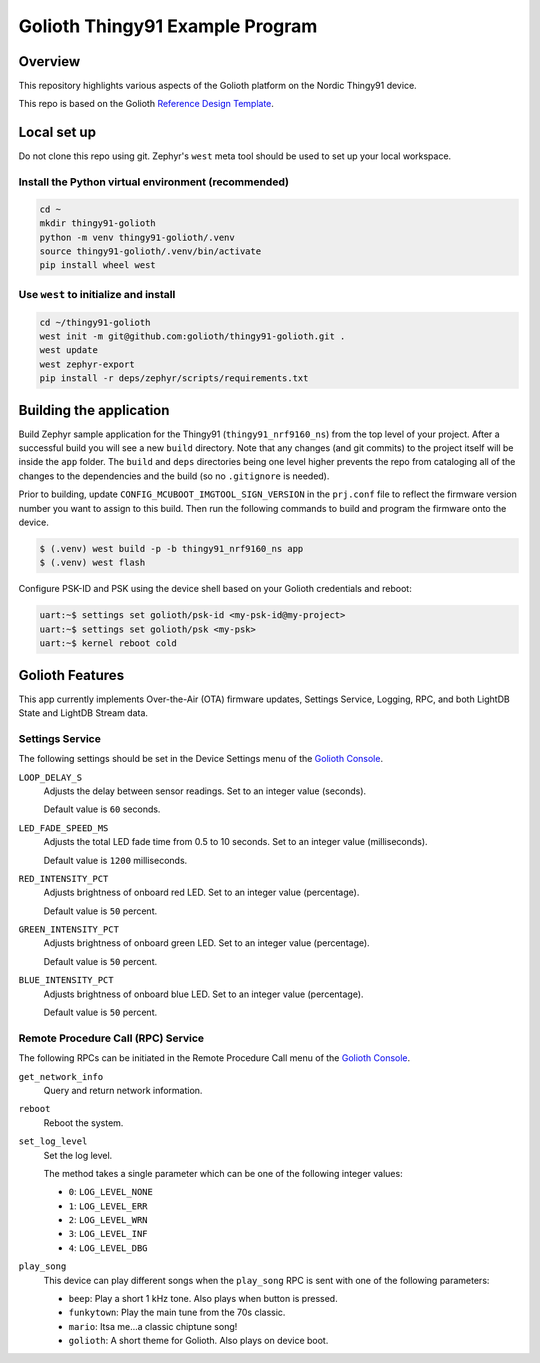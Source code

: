 ..
   Copyright (c) 2022-2023 Golioth, Inc.
   SPDX-License-Identifier: Apache-2.0

Golioth Thingy91 Example Program
#################################

Overview
********

This repository highlights various aspects of the Golioth platform on the Nordic
Thingy91 device.

This repo is based on the Golioth `Reference Design Template`_.

Local set up
************

Do not clone this repo using git. Zephyr's ``west`` meta tool should be used to
set up your local workspace.

Install the Python virtual environment (recommended)
====================================================

.. code-block:: shell

   cd ~
   mkdir thingy91-golioth
   python -m venv thingy91-golioth/.venv
   source thingy91-golioth/.venv/bin/activate
   pip install wheel west

Use ``west`` to initialize and install
======================================

.. code-block:: shell

   cd ~/thingy91-golioth
   west init -m git@github.com:golioth/thingy91-golioth.git .
   west update
   west zephyr-export
   pip install -r deps/zephyr/scripts/requirements.txt

Building the application
************************

Build Zephyr sample application for the Thingy91 (``thingy91_nrf9160_ns``) from
the top level of your project. After a successful build you will see a new
``build`` directory. Note that any changes (and git commits) to the project
itself will be inside the ``app`` folder. The ``build`` and ``deps`` directories
being one level higher prevents the repo from cataloging all of the changes to
the dependencies and the build (so no ``.gitignore`` is needed).

Prior to building, update ``CONFIG_MCUBOOT_IMGTOOL_SIGN_VERSION`` in the ``prj.conf`` file to
reflect the firmware version number you want to assign to this build. Then run the following
commands to build and program the firmware onto the device.

.. code-block:: text

   $ (.venv) west build -p -b thingy91_nrf9160_ns app
   $ (.venv) west flash

Configure PSK-ID and PSK using the device shell based on your Golioth
credentials and reboot:

.. code-block:: text

   uart:~$ settings set golioth/psk-id <my-psk-id@my-project>
   uart:~$ settings set golioth/psk <my-psk>
   uart:~$ kernel reboot cold

Golioth Features
****************

This app currently implements Over-the-Air (OTA) firmware updates, Settings
Service, Logging, RPC, and both LightDB State and LightDB Stream data.

Settings Service
================

The following settings should be set in the Device Settings menu of the
`Golioth Console`_.

``LOOP_DELAY_S``
   Adjusts the delay between sensor readings. Set to an integer value (seconds).

   Default value is ``60`` seconds.

``LED_FADE_SPEED_MS``
   Adjusts the total LED fade time from 0.5 to 10 seconds. Set to an integer
   value (milliseconds).

   Default value is ``1200`` milliseconds.

``RED_INTENSITY_PCT``
   Adjusts brightness of onboard red LED. Set to an integer value (percentage).

   Default value is ``50`` percent.

``GREEN_INTENSITY_PCT``
   Adjusts brightness of onboard green LED. Set to an integer value
   (percentage).

   Default value is ``50`` percent.

``BLUE_INTENSITY_PCT``
   Adjusts brightness of onboard blue LED. Set to an integer value (percentage).

   Default value is ``50`` percent.

Remote Procedure Call (RPC) Service
===================================

The following RPCs can be initiated in the Remote Procedure Call menu of the
`Golioth Console`_.

``get_network_info``
   Query and return network information.

``reboot``
   Reboot the system.

``set_log_level``
   Set the log level.

   The method takes a single parameter which can be one of the following integer
   values:

   * ``0``: ``LOG_LEVEL_NONE``
   * ``1``: ``LOG_LEVEL_ERR``
   * ``2``: ``LOG_LEVEL_WRN``
   * ``3``: ``LOG_LEVEL_INF``
   * ``4``: ``LOG_LEVEL_DBG``

``play_song``
   This device can play different songs when the ``play_song`` RPC is sent with
   one of the following parameters:

   * ``beep``: Play a short 1 kHz tone. Also plays when button is pressed.
   * ``funkytown``: Play the main tune from the 70s classic.
   * ``mario``: Itsa me...a classic chiptune song!
   * ``golioth``: A short theme for Golioth. Also plays on device boot.

.. _Reference Design Template: https://github.com/golioth/reference-design-template
.. _Golioth Console: https://console.golioth.io
.. _golioth-zephyr-boards: https://github.com/golioth/golioth-zephyr-boards
